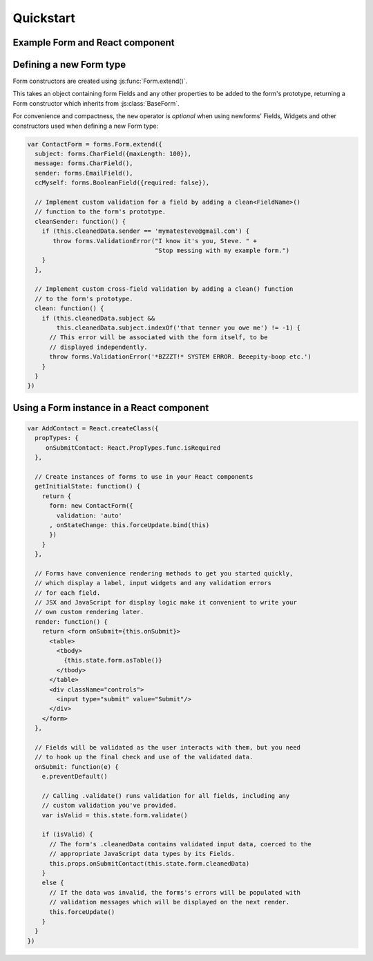 ==========
Quickstart
==========

Example Form and React component
================================

.. raw:: html

   <div id="example-quickstart" class="newforms-example"></div>

Defining a new Form type
========================

Form constructors are created using :js:func:`Form.extend()`.

This takes an object containing form Fields and any other properties to be added
to the form's prototype, returning a Form constructor which inherits from
:js:class:`BaseForm`.

For convenience and compactness, the ``new`` operator is *optional* when
using newforms' Fields, Widgets and other constructors used when defining a new
Form type:

.. code-block:: javascript

   var ContactForm = forms.Form.extend({
     subject: forms.CharField({maxLength: 100}),
     message: forms.CharField(),
     sender: forms.EmailField(),
     ccMyself: forms.BooleanField({required: false}),

     // Implement custom validation for a field by adding a clean<FieldName>()
     // function to the form's prototype.
     cleanSender: function() {
       if (this.cleanedData.sender == 'mymatesteve@gmail.com') {
          throw forms.ValidationError("I know it's you, Steve. " +
                                      "Stop messing with my example form.")
       }
     },

     // Implement custom cross-field validation by adding a clean() function
     // to the form's prototype.
     clean: function() {
       if (this.cleanedData.subject &&
           this.cleanedData.subject.indexOf('that tenner you owe me') != -1) {
         // This error will be associated with the form itself, to be
         // displayed independently.
         throw forms.ValidationError('*BZZZT!* SYSTEM ERROR. Beeepity-boop etc.')
       }
     }
   })

Using a Form instance in a React component
==========================================

.. code-block:: javascript

   var AddContact = React.createClass({
     propTypes: {
        onSubmitContact: React.PropTypes.func.isRequired
     },

     // Create instances of forms to use in your React components
     getInitialState: function() {
       return {
         form: new ContactForm({
           validation: 'auto'
         , onStateChange: this.forceUpdate.bind(this)
         })
       }
     },

     // Forms have convenience rendering methods to get you started quickly,
     // which display a label, input widgets and any validation errors
     // for each field.
     // JSX and JavaScript for display logic make it convenient to write your
     // own custom rendering later.
     render: function() {
       return <form onSubmit={this.onSubmit}>
         <table>
           <tbody>
             {this.state.form.asTable()}
           </tbody>
         </table>
         <div className="controls">
           <input type="submit" value="Submit"/>
         </div>
       </form>
     },

     // Fields will be validated as the user interacts with them, but you need
     // to hook up the final check and use of the validated data.
     onSubmit: function(e) {
       e.preventDefault()

       // Calling .validate() runs validation for all fields, including any
       // custom validation you've provided.
       var isValid = this.state.form.validate()

       if (isValid) {
         // The form's .cleanedData contains validated input data, coerced to the
         // appropriate JavaScript data types by its Fields.
         this.props.onSubmitContact(this.state.form.cleanedData)
       }
       else {
         // If the data was invalid, the forms's errors will be populated with
         // validation messages which will be displayed on the next render.
         this.forceUpdate()
       }
     }
   })

.. raw:: html

   <script src="_static/js/react.min.js"></script>
   <script src="_static/js/newforms.min.js"></script>
   <script src="_static/js/quickstart.js"></script>
